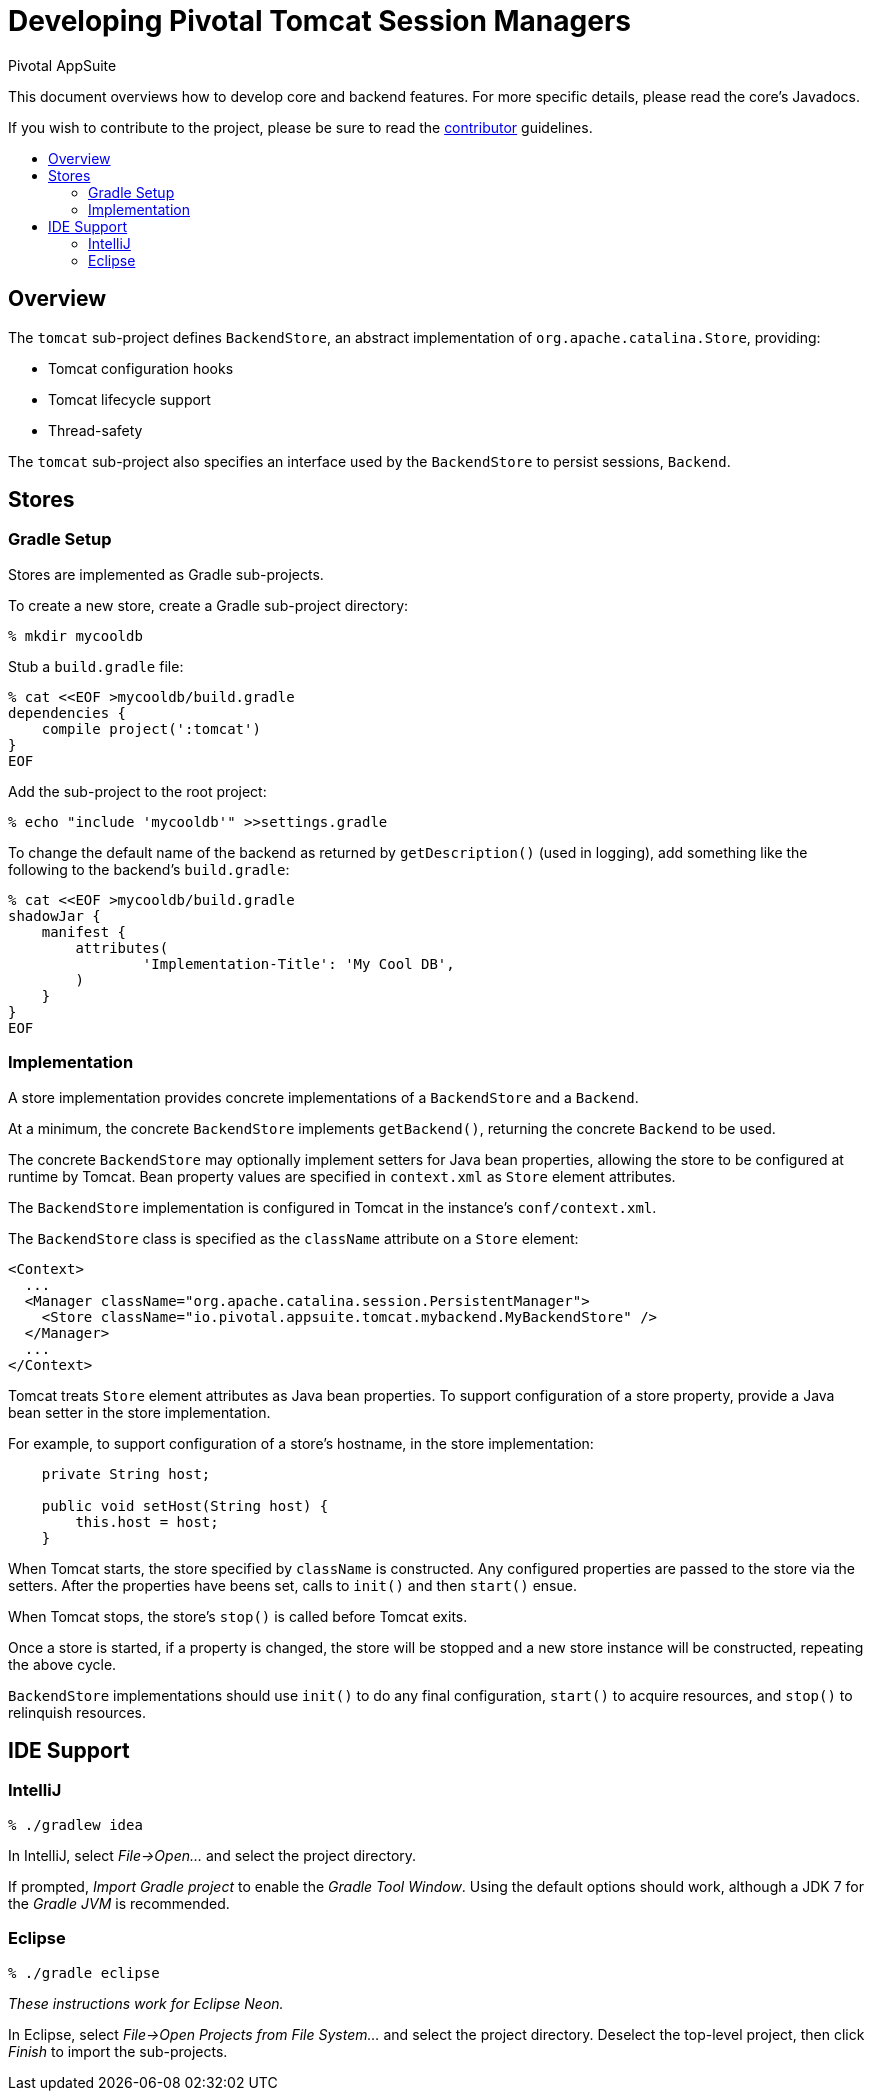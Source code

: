 = Developing Pivotal Tomcat Session Managers
Pivotal AppSuite
:toc: preamble
:toclevels: 2
:!toc-title:
ifdef::env-github,env-browser[:outfilesuffix: .adoc]
:uri-project-contributor: link:CONTRIBUTOR{outfilesuffix}

This document overviews how to develop core and backend features.
For more specific details, please read the core's Javadocs.

If you wish to contribute to the project, please be sure to read the {uri-project-contributor}[contributor] guidelines.

== Overview

The `tomcat` sub-project defines `BackendStore`, an abstract implementation of `org.apache.catalina.Store`, providing:

* Tomcat configuration hooks
* Tomcat lifecycle support
* Thread-safety

The `tomcat` sub-project also specifies an interface used by the `BackendStore` to persist sessions,
`Backend`.

== Stores

=== Gradle Setup

Stores are implemented as Gradle sub-projects.

To create a new store, create a Gradle sub-project directory:

[source,sh]
----
% mkdir mycooldb
----

Stub a `build.gradle` file:

[source,sh]
----
% cat <<EOF >mycooldb/build.gradle
dependencies {
    compile project(':tomcat')
}
EOF
----

Add the sub-project to the root project:
[source,sh]
----
% echo "include 'mycooldb'" >>settings.gradle
----

To change the default name of the backend as returned by `getDescription()` (used in logging),
add something like the following to the backend's `build.gradle`:

[source,sh]
----
% cat <<EOF >mycooldb/build.gradle
shadowJar {
    manifest {
        attributes(
                'Implementation-Title': 'My Cool DB',
        )
    }
}
EOF
----


=== Implementation

A store implementation provides concrete implementations of a `BackendStore` and a `Backend`.

At a minimum, the concrete `BackendStore` implements `getBackend()`, returning the concrete `Backend` to be used.

The concrete `BackendStore` may optionally implement setters for Java bean properties,
allowing the store to be configured at runtime by Tomcat.  Bean property values are specified in `context.xml` as
`Store` element attributes.

The `BackendStore` implementation is configured in Tomcat in the instance's `conf/context.xml`.

The `BackendStore` class is specified as the `className` attribute on a `Store` element:

[source,xml]
----
<Context>
  ...
  <Manager className="org.apache.catalina.session.PersistentManager">
    <Store className="io.pivotal.appsuite.tomcat.mybackend.MyBackendStore" />
  </Manager>
  ...
</Context>
----

Tomcat treats `Store` element attributes as Java bean properties.  To support configuration of a store property,
provide a Java bean setter in the store implementation.

For example, to support configuration of a store's hostname, in the store implementation:

[source,java]
----
    private String host;

    public void setHost(String host) {
        this.host = host;
    }
----

When Tomcat starts, the store specified by `className` is constructed.  Any configured properties are passed to the store via
the setters.  After the properties have beens set, calls to `init()` and then `start()` ensue.

When Tomcat stops, the store's `stop()` is called before Tomcat exits.

Once a store is started, if a property is changed, the store will be stopped and a new store instance will be
constructed, repeating the above cycle.

`BackendStore` implementations should use `init()` to do any final configuration, `start()` to acquire resources,
and `stop()` to relinquish resources.

== IDE Support

=== IntelliJ

[source,sh]
----
% ./gradlew idea
----

In IntelliJ, select _File->Open..._ and select the project directory.

If prompted, _Import Gradle project_ to enable the _Gradle Tool Window_.  Using the default options should work, although a JDK 7 for the _Gradle JVM_ is recommended.

=== Eclipse

[source,sh]
----
% ./gradle eclipse
----

_These instructions work for Eclipse Neon._

In Eclipse, select _File->Open Projects from File System..._ and select the project directory.  Deselect the top-level project, then click _Finish_ to import the sub-projects.
